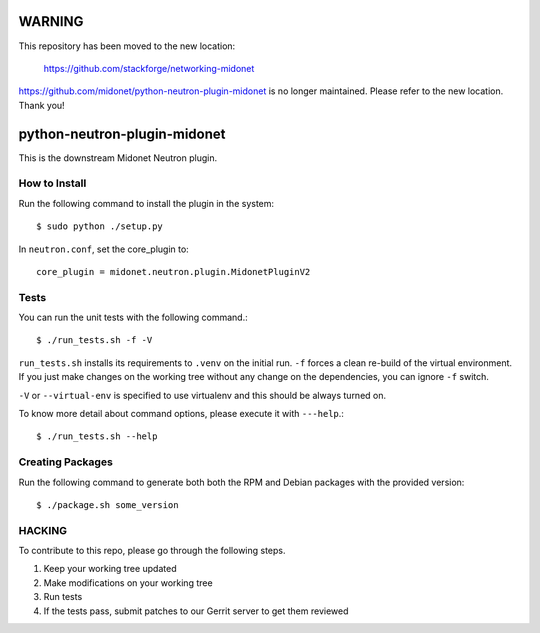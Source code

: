 WARNING
=======

This repository has been moved to the new location:

    https://github.com/stackforge/networking-midonet

https://github.com/midonet/python-neutron-plugin-midonet
is no longer maintained.  Please refer to the new location.
Thank you!


python-neutron-plugin-midonet
=============================

This is the downstream Midonet Neutron plugin.


How to Install
--------------

Run the following command to install the plugin in the system:

::

    $ sudo python ./setup.py


In ``neutron.conf``, set the core_plugin to:

::

    core_plugin = midonet.neutron.plugin.MidonetPluginV2


Tests
-----

You can run the unit tests with the following command.::

    $ ./run_tests.sh -f -V

``run_tests.sh`` installs its requirements to ``.venv`` on the initial run.
``-f`` forces a clean re-build of the virtual environment. If you just make
changes on the working tree without any change on the dependencies, you can
ignore ``-f`` switch.

``-V`` or ``--virtual-env`` is specified to use virtualenv and this should be
always turned on.


To know more detail about command options, please execute it with ``---help``.::

    $ ./run_tests.sh --help


Creating Packages
-----------------

Run the following command to generate both both the RPM and Debian packages 
with the provided version:
::

    $ ./package.sh some_version
    

HACKING
-------

To contribute to this repo, please go through the following steps.

1. Keep your working tree updated
2. Make modifications on your working tree
3. Run tests
4. If the tests pass, submit patches to our Gerrit server to get them reviewed
